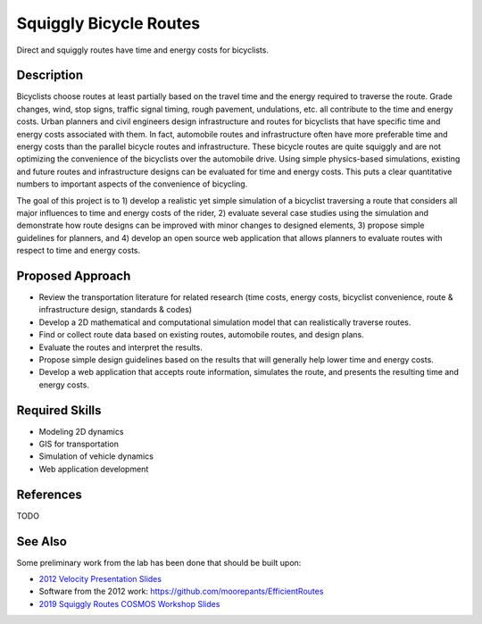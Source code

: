=======================
Squiggly Bicycle Routes
=======================

.. figure:: https://objects-us-east-1.dream.io/mechmotum/direct-vs-squiggly.png
   :width: 600px
   :align: center

   Direct and squiggly routes have time and energy costs for bicyclists.

Description
===========

Bicyclists choose routes at least partially based on the travel time and the
energy required to traverse the route. Grade changes, wind, stop signs, traffic
signal timing, rough pavement, undulations, etc. all contribute to the time and
energy costs. Urban planners and civil engineers design infrastructure and
routes for bicyclists that have specific time and energy costs associated with
them. In fact, automobile routes and infrastructure often have more preferable
time and energy costs than the parallel bicycle routes and infrastructure.
These bicycle routes are quite squiggly and are not optimizing the convenience
of the bicyclists over the automobile drive. Using simple physics-based
simulations, existing and future routes and infrastructure designs can be
evaluated for time and energy costs. This puts a clear quantitative numbers to
important aspects of the convenience of bicycling.

The goal of this project is to 1) develop a realistic yet simple simulation of
a bicyclist traversing a route that considers all major influences to time and
energy costs of the rider, 2) evaluate several case studies using the
simulation and demonstrate how route designs can be improved with minor changes
to designed elements, 3) propose simple guidelines for planners, and 4) develop
an open source web application that allows planners to evaluate routes with
respect to time and energy costs.

Proposed Approach
=================

- Review the transportation literature for related research (time costs, energy
  costs, bicyclist convenience, route & infrastructure design, standards & codes)
- Develop a 2D mathematical and computational simulation model that can
  realistically traverse routes.
- Find or collect route data based on existing routes, automobile routes, and
  design plans.
- Evaluate the routes and interpret the results.
- Propose simple design guidelines based on the results that will generally
  help lower time and energy costs.
- Develop a web application that accepts route information, simulates the
  route, and presents the resulting time and energy costs.

Required Skills
===============

- Modeling 2D dynamics
- GIS for transportation
- Simulation of vehicle dynamics
- Web application development

References
==========

TODO

See Also
========

Some preliminary work from the lab has been done that should be built upon:

- `2012 Velocity Presentation Slides <https://docs.google.com/presentation/d/e/2PACX-1vQtgEHSrHu0HobIaReFllvckTnCiYCkpZS-kqQx5jhJXQu3nz907JDoO3UGckoiT5_1nAFsW6K0fEtq/pub?start=false&loop=false&delayms=3000>`_
- Software from the 2012 work: https://github.com/moorepants/EfficientRoutes
- `2019 Squiggly Routes COSMOS Workshop Slides <https://tinyurl.com/squiggly-cosmos2019>`_
